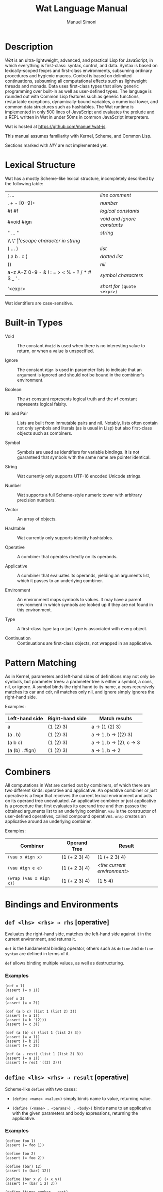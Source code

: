 #+AUTHOR: Manuel Simoni
#+TITLE: Wat Language Manual
#+EMAIL: msimoni@gmail.com
#+OPTIONS: toc:2 num:nil creator:nil
#+STYLE: <link rel="stylesheet" type="text/css" href="stylesheet.css"/>

* Description

/Wat/ is an ultra-lightweight, advanced, and practical Lisp for
JavaScript, in which everything is first-class: syntax, control, and
data.  Syntax is based on lexically-scoped fexprs and first-class
environments, subsuming ordinary procedures and hygienic macros.
Control is based on delimited continuations, subsuming all
computational effects such as lightweight threads and monads.  Data
uses first-class types that allow generic programming over built-in as
well as user-defined types.  The language is rounded out with Common
Lisp features such as generic functions, restartable exceptions,
dynamically-bound variables, a numerical tower, and common data
structures such as hashtables.  The Wat runtime is implemented in only
500 lines of JavaScript and evaluates the prelude and a REPL written
in Wat in under 50ms in common JavaScript interpreters.

Wat is hosted at <https://github.com/manuel/wat-js>.

This manual assumes familiarity with Kernel, Scheme, and Common Lisp.

Sections marked with /NIY/ are not implemented yet.

* Lexical Structure

Wat has a mostly Scheme-like lexical structure, incompletely described
by the following table:

| ; ...                                         | /line comment/               |
| . + - [0-9]+                                  | /number/                     |
| #t #f                                         | /logical constants/          |
| #void #ign                                    | /void and ignore constants/  |
| " ... "                                       | /string/                     |
| \\ \" \n \r \t                                | /escape character in string/ |
| ( ... )                                       | /list/                       |
| ( a b . c )                                   | /dotted list/                |
| ()                                            | /nil/                        |
| a-z A-Z 0-9 - & ! : = > < % + ? / * # $ _ ' . | /symbol characters/          |
| '<expr>                                       | /short for/ =(quote <expr>)= |

Wat identifiers are case-sensitive.

* Built-in Types

 * Void :: The constant =#void= is used when there is no interesting
   value to return, or when a value is unspecified.

 * Ignore :: The constant =#ign= is used in parameter lists to indicate
   that an argument is ignored and should not be bound in the
   combiner's environment.

 * Boolean :: The =#t= constant represents logical truth and the =#f=
   constant represents logical falsity.

 * Nil and Pair :: Lists are built from immutable pairs and nil.
   Notably, lists often contain not only symbols and literals (as is
   usual in Lisp) but also first-class objects such as combiners.

 * Symbol :: Symbols are used as identifiers for variable bindings.
   It is not guaranteed that symbols with the same name are pointer
   identical.

 * String :: Wat currently only supports UTF-16 encoded Unicode
   strings.

 * Number :: Wat supports a full Scheme-style numeric tower with
   arbitrary precision numbers.

 * Vector :: An array of objects.

 * Hashtable :: Wat currently only supports identity hashtables.

 * Operative :: A combiner that operates directly on its operands.

 * Applicative :: A combiner that evaluates its operands, yielding an
   arguments list, which it passes to an underlying combiner.

 * Environment :: An environment maps symbols to values.  It may have
   a parent environment in which symbols are looked up if they are not
   found in this environment.

 * Type :: A first-class type tag or just type is associated with
   every object.

 * Continuation :: Continuations are first-class objects, not wrapped
   in an applicative.

* Pattern Matching

As in Kernel, parameters and left-hand sides of definitions may not
only be symbols, but parameter trees: a parameter tree is either a
symbol, a cons, nil, or ignore.  A symbol binds the right hand to its
name, a cons recursively matches its car and cdr, nil matches only
nil, and ignore simply ignores the right-hand side.

Examples:

| Left-hand side | Right-hand side | Match results         |
|----------------+-----------------+-----------------------|
| a              | (1 (2) 3)       | a → (1 (2) 3)         |
| (a . b)        | (1 (2) 3)       | a → 1, b → ((2) 3)    |
| (a b c)        | (1 (2) 3)       | a → 1, b → (2), c → 3 |
| (a (b) . #ign) | (1 (2) 3)       | a → 1, b → 2          |

* Combiners

All computations in Wat are carried out by combiners, of which there
are two different kinds: operative and applicative.  An operative
combiner or just operative is a fexpr that receives the current
lexical environment and acts on its operand tree unevaluated.  An
applicative combiner or just applicative is a procedure that first
evaluates its operand tree and then passes the obtained arguments list
to an underlying combiner.  =vau= is the constructor of user-defined
operatives, called compound operatives.  =wrap= creates an applicative
around an underlying combiner.

Examples:

| Combiner                | Operand Tree  | Result                      |
|-------------------------+---------------+-----------------------------|
| =(vau x #ign x)=        | (1 (+ 2 3) 4) | (1 (+ 2 3) 4)               |
| =(vau #ign e e)=        | (1 (+ 2 3) 4) | /<the current environment>/ |
| =(wrap (vau x #ign x))= | (1 (+ 2 3) 4) | (1 5 4)                     |

* Bindings and Environments
** =def <lhs> <rhs> → rhs= [operative]

Evaluates the right-hand side, matches the left-hand side against it
in the current environment, and returns it.

=def= is the fundamental binding operator, others such as =define= and
=define-syntax= are defined in terms of it.

=def= allows binding multiple values, as well as destructuring.

*** Examples

#+BEGIN_EXAMPLE
(def x 1)
(assert (= x 1))

(def x 2)
(assert (= x 2))

(def (a b c) (list 1 (list 2) 3))
(assert (= a 1))
(assert (= b '(2)))
(assert (= c 3))

(def (a (b) c) (list 1 (list 2) 3))
(assert (= a 1))
(assert (= b 2))
(assert (= c 3))

(def (a . rest) (list 1 (list 2) 3))
(assert (= a 1))
(assert (= rest '((2) 3)))
#+END_EXAMPLE

** =define <lhs> <rhs> → result= [operative]

Scheme-like =define= with two cases:

 * =(define <name> <value>)= simply binds name to value, returning value.

 * =(define (<name> . <params>) . <body>)= binds name to an
   applicative with the given parameters and body expressions,
   returning the applicative.

*** Examples

#+BEGIN_EXAMPLE
(define foo 1)
(assert (= foo 1))

(define foo 2)
(assert (= foo 2))

(define (bar) 12)
(assert (= (bar) 12))

(define (bar x y) (+ x y))
(assert (= (bar 1 2) 3))

(define (times number . rest)
  (map (lambda (x) (* number x)) rest))
(assert (= (times 3 1 2 3 4) '(3 6 9 12)))
#+END_EXAMPLE

** =define-syntax <lhs> <rhs> → result= [operative]

Scheme-like =define-syntax= with two cases:

 * =(define-syntax <name> <value>)= simply binds name to value,
   returning value.

 * =(define-syntax (<name> . <params>) <envparam> . <body>)= binds
   name to an operative with the given parameters, environment
   parameter, and body expressions, returning the operative.

*** Examples

#+BEGIN_EXAMPLE
(define-syntax my-quote (vau (x) #ign x))
(assert (= (my-quote foo) 'foo))

(define-syntax (my-when test . exprs) env
  (if (eval test env) (eval (list* begin exprs) env) #void))
(assert (= (my-when #t 1 2 3) 3))
(assert (= (my-when #f 1 2 3) #void))
#+END_EXAMPLE

** =set! <env> <lhs> <rhs> → rhs= [operative]

Updates the left-hand side by matching it against the right-hand side
in the given environment.

*** Examples

#+BEGIN_EXAMPLE
(define x 1)
(define x 2)

(set! (current-environment) x 3)
(set! (current-environment) y 4)
(assert (= x 3))
(assert (= y 4))

(set! (current-environment) (x y) (list y x))
(assert (= x 4))
(assert (= y 3))
#+END_EXAMPLE

** =defined? <sym> <env> → boolean= [applicative]

Returns true if a symbol is bound in the environment, false otherwise.

*** Examples

#+BEGIN_EXAMPLE
(define x 1)
(assert (defined? 'x (current-environment)))
(assert (not (defined? 'y (current-environment))))
#+END_EXAMPLE

** =provide <names> . <exprs> → result= [operative]

Performs expressions in a new environment and exports only listed
names to the outer environment.

*** Examples

#+BEGIN_EXAMPLE
(provide (foo bar)
  (define foo 1)
  (define bar 2)
  (define quux 3)
)
(assert (= 1 foo))
(assert (= 2 bar))
(assert (not (defined? 'quux (current-environment))))
#+END_EXAMPLE

** =make-environment [<parent>] → environment= [applicative]

Creates a new empty environment with the given optional parent.

*** Examples

#+BEGIN_EXAMPLE
(define e (make-environment))
(eval (list define 'x 1) e)
(assert (= 1 (eval 'x e)))

(define f (make-environment e))
(assert (= 1 (eval 'x f)))

(eval (list define 'x 2) f)
(assert (= 1 (eval 'x e)))
(assert (= 2 (eval 'x f)))
#+END_EXAMPLE

** =current-environment → environment= [applicative]

Returns the current environment.

*** Examples

#+BEGIN_EXAMPLE
(define x 1)
(assert (=  1 (eval 'x (current-environment))))

(define (foo)
  (let ((y 2))
    (current-environment)))
(assert (= 2 (eval 'y (foo))))
#+END_EXAMPLE

* Combiners and Evaluation
** =vau <ptree> <envp> . <body> → operative= [operative]

Constructs a new compound operative that closes over the current
environment with the given parameter tree, environment parameter, and
body expression.

*** Examples

#+BEGIN_EXAMPLE
(define foo (vau (x) #ign x))
(assert (= '(+ 1 2) (foo (+ 1 2))))

(define bar (vau (x) env (eval x env)))
(assert (= 3 (bar (+ 1 2))))
#+END_EXAMPLE

** =lambda <ptree> . <exprs> → applicative= [operative]

Creates an applicative combiner, as in Scheme.

*** Examples

#+BEGIN_EXAMPLE
(define foo (lambda (x) (+ x 1)))
(assert (= 2 (foo 1)))

(define quux (lambda args args))
(assert (= '(1 2) (quux 1 (+ 1 1))))
#+END_EXAMPLE
    
** =eval <expr> <env> → result= [applicative]

Evaluates the expression in the given environment.

*** Examples

#+BEGIN_EXAMPLE
(assert (= 4 (eval (list + 2 2) (current-environment))))
#+END_EXAMPLE

** =apply <apv> <args> → result= [applicative]

Applies an applicative to an arguments list.

*** Examples

#+BEGIN_EXAMPLE
(assert (= 4 (apply + (list 2 2))))
#+END_EXAMPLE

** =wrap <cmb> → applicative= [applicative]

Returns an applicative around an underlying combiner.

*** Examples

#+BEGIN_EXAMPLE
(define id (vau (x) #ign x))
(assert (= '(+ 1 2) (id (+ 1 2))))
(assert (= 3 ((wrap id) (+ 1 2))))
#+END_EXAMPLE

** =unwrap <cmb> → combiner= [applicative]

Returns the underlying combiner of an applicative.

*** Examples

#+BEGIN_EXAMPLE
(define foo (lambda (a b) (+ a b)))
(assert (= 7 ((unwrap foo) 3 4)))
#+END_EXAMPLE

** =quote <form> → form= [operative]

Returns form unevaluated.

*** Examples

#+BEGIN_EXAMPLE
(assert (= '+ (car (quote (+ 2 2)))))
#+END_EXAMPLE

* First-order Control
** =begin . <exprs> → result= [operative]

Evaluates expressions from left to right, returning the value of the
last.  As a special case, =(begin)= returns void.

*** Examples

#+BEGIN_EXAMPLE
(assert (= #void (begin)))
(assert (= 1 (begin 1)))
(assert (= 2 (begin 1 2)))
(assert (= 3 (begin 1 2 3)))
#+END_EXAMPLE

** =if <test> <then> <else> → result= [operative]

Evaluates the test, and if it is false evaluates the else branch,
otherwise evaluates the then branch.

*** Examples

#+BEGIN_EXAMPLE
(assert (= 1 (if #t 1 2)))
(assert (= 2 (if #f 1 2)))
(assert (= 1 (if 'foo 1 2)))
#+END_EXAMPLE

** =when <test> . <forms> → result= [operative]

Evaluates forms if test is true, returns void otherwise.

*** Examples

#+BEGIN_EXAMPLE
(assert (= 2 (when #t 1 2)))
(assert (= #void (when #f 1 2)))
(assert (= 2 (when 'foo 1 2)))
#+END_EXAMPLE

** =unless <test> . <forms> → result= [operative]

Evaluates forms if test is false, returns void otherwise.

*** Examples

#+BEGIN_EXAMPLE
(assert (= #void (unless #t 1 2)))
(assert (= 2 (unless #f 1 2)))
(assert (= #void (unless 'foo 1 2)))
#+END_EXAMPLE

** =cond . <clauses> → result= [operative]

Performs multiple tests.  Each clause is of the form =(<test>
. <body>)=.  Clauses are performed from left to right by evaluating
each clause's test expression until one is not false.  This clause's
body forms are then evaluated and returned.  There is no =else= as in
Scheme, instead =#t= should be used for a default clause.  As a
special case, =(cond)= returns void.

*** Examples

#+BEGIN_EXAMPLE
(define (my-number-type x)
  (cond ((< x 0) 'negative)
        ((> x 0) 'positive)
        (#t 'zero)))
(assert (= 'negative (my-number-type -1)))
(assert (= 'positive (my-number-type 1)))
(assert (= 'zero (my-number-type 0)))
#+END_EXAMPLE

** =loop . <forms> → |= [operative]

Infinite loop.

*** Examples

#+BEGIN_EXAMPLE
(assert
  (= 11
     (block exit 
       (define x 0)
       (loop
         (set! (current-environment) x (+ x 1))
         (when (> x 10)
           (return-from exit x))))))
#+END_EXAMPLE

** =while <test> . <forms> → |= [operative]

Performs forms while test is true.

*** Examples

#+BEGIN_EXAMPLE
(define x 0)
(while (<= x 10)
  (set! (current-environment) x (+ x 1)))
(assert (= x 11))
#+END_EXAMPLE

** =until <test> . <forms> → |= [operative]

Performs forms until test is true.

*** Examples

#+BEGIN_EXAMPLE
(define x 0)
(until (> x 10)
  (set! (current-environment) x (+ x 1)))
(assert (= x 11))
#+END_EXAMPLE

** =dotimes (<var> <count> [<result-form>]) . <forms>= [operative]

Performs body forms repeatedly with the variable bound to integers
from 0 up to but not including the count.  If a result form is
specified, its result will be returned, void otherwise.

*** Examples

#+BEGIN_EXAMPLE
(define x 0)
(define env (current-environment))
(dotimes (i 10)
  (set! env x (+ x 1)))
(assert (= 10 x))

(assert (= 140 (dotimes (i 20 (* i 7)))))

(assert (= #void (dotimes (i 0))))
(assert (= #void (dotimes (i 0 #void))))
(assert (= 1 (dotimes (i 1 i))))
(assert (= #void (dotimes (i 1))))
#+END_EXAMPLE

** =block <name> . <body> → result= [operative]

Performs body forms with name bound to a one-shot escape continuation
that can be invoked with =return-from=.

*** Examples

#+BEGIN_EXAMPLE
(assert (= #void (block foo)))
(assert (= 1 (block foo 1)))
(assert (= 2 (block foo 1 2)))
(assert (= 3 (block foo 1 (return-from foo 3) 2)))

(assert (= 3 (block ret
               (for-each (lambda (x) (when (= 1 (/ x 3)) (return-from ret x)))
                         '(1 2 3 4 5)))))
#+END_EXAMPLE

** =return-from <cont> . [<val>] → |= [operative]

Invokes a one-shot escape continuation bound by =block=, passing it
the given value, or void if no value is given.

An error is signalled if the continuation's extent has ended.

*** Examples

#+BEGIN_EXAMPLE
(assert (= #void (block foo (return-from foo))))
(assert (= 33 (block foo (return-from foo 33))))
(assert (= 33 (block foo (return-from foo 33) 1 2 3)))
#+END_EXAMPLE

** =unwind-protect <protected> . <cleanup> → result= [operative]

Executes and returns the value of the protected form.  When control
exits the protected form, either normally by a return, or abnormally
through an escape continuation, the cleanup forms are executed.  The
cleanup forms are not executed when the protected form is aborted by
higher-order control.

*** Examples

#+BEGIN_EXAMPLE
(assert (= 1 (unwind-protect 1)))
(assert (= 1 (unwind-protect 1 2)))
(assert (= 1 (unwind-protect 1 2 3)))

(define env (current-environment))

(define x #f)
(assert (= 1 (unwind-protect 1 (set! env x #t))))
(assert (= #t x))
#+END_EXAMPLE

* Dynamic Binding

** =dnew <val> → dynamic= [applicative]

Creates a new dynamically-bound variable with the given global value,
which will be used when there is no dynamic binding.

** =dlet <dynamic> <value> . <exprs> → result= [operative]

Performs expressions with the dynamic variable bound to the value.

** =dref <dynamic> → value= [applicative]

Retrieves the value of a dynamic variable.

* Exception Handling

Wat's exception handling is based on the condition system of Common
Lisp.  Foremost is the ability to continue at the point of an
exception by invoking a restart handler.

** =handle <body> . <handlers> → result= [operative] /NIY/

=handle= establishes exception handlers for the duration of the
evaluation of the body form.  When one of the handlers matches a
thrown exception, it will be called on the stack - i.e. the stack is
not unwound.

Each handler is of the form =(<type> (<var>) . <handler-body>)=.
Handlers are matched against a thrown exception from left to right.
If a thrown exception is of the given type, then the =<handler-body>=
expressions will be executed with the variable =<var>= bound to the
exception.

A handler may handle the exception by performing a nonlocal transfer
of control explicitly with =return-from=, or implicitly with
e.g. =invoke-restart=.  If the handler normally returns, the search
for a handler continues up the stack to the next outer =handle= or
=catch=.  If one of the handlers of a =handle= form matches an
exception, no other handler of that form will be tried if it returns
normally.  If no handler is found, the =default-handler= generic
function is called on the exception.

While a handler body is executed, the current handlers are those that
were established at the time =handle= was called.  In other words,
while the /call/ stack is not unwound when a handler is called, the
/handler/ stack is unwound.  This is analogous to Common Lisp's
[[http://www.nhplace.com/kent/Papers/Condition-Handling-2001.html][condition firewall]].
** =catch <body> . <handlers> → result= [operative] /NIY/

Like =handle=, but unwinds the stack before executing handler, and
simply returns the result of evaluating the handler body.  The handler
may rethrow the exception.

** =throw <exc> . <handlers> → result= [operative] /NIY/

Throws an exception and optionally binds restart handlers that an
exception handler may use to continue computation.  Restart handlers
are installed as if by =catch=, i.e. when a restart is invoked, the
stack is unwound and the result of the restart handler is returned.
=throw= only returns normally if one of its restart handlers is
invoked, otherwise it always invokes the debugger.  The restart
handlers are associated with the thrown exception, and only match
invoked restarts whose =associated-exception= is the thrown exception.

** =default-handler <exc> → result= [generic]  /NIY/

Called on an exception when no handler is found, or when all found
handlers returned normally.  Different exception types may define
different methods.  The default is to do nothing, which will cause
=throw= to invoke the debugger.

** =restart-bind <body> . <handlers> → result= [operative] /NIY/

Executes a body form with restart handlers in effect.  Restart
handlers are installed as if by =catch=, i.e. when a restart is
invoked, the stack is unwound and the result of the restart handler is
returned.  If any condition happens during evaluation of the body, the
restart handlers will be effective.  This is unlike the restart
handlers bound by a =throw=, which are associated with the thrown
exception.  Restart handlers bound by =restart-bind= are not
associated with any exception, and are therefore effective during
handling of any exception during the =restart-bind=-form dynamic
extent.

** =invoke-restart <restart> → result= [applicative] /NIY/

Searches the stack for a restart handler established by a =throw= or
=restart-bind= that matches the restart, unwinds, and evaluates the
handler body.  If no restart handler is found, an exception is thrown.

** =associated-exception <restart> → option= [generic] /NIY/

A restart intended for a restart handler established by =throw= must
have the thrown exception as associated exception.  Its type should
implement a method for this generic function that returns the
restart's associated exception.  The associated exception is an option
type; it is =none= if there is no associated exception, and =(some
<exc>)= for an associated exception.

*** Examples

This contrived example is commented because the exception handling
system isn't implemented yet.

It shows how the function =my-compute-something= handles the case of a
division by zero.  If the =divisor= argument is zero, it throws a
=Div-by-Zero-Exception=, and associates a =Use-Value-Restart= with it.
This means that the handler of the exception may continue execution
with =invoke-restart=, as is shown at the end of the example.

#+BEGIN_EXAMPLE
;; (define-record-type Div-by-Zero-Exception
;;   (make-div-by-zero-exception)
;;   #ign)
;;
;; (define-record-type Use-Value-Restart
;;   (make-use-value-restart value associated-exception)
;;   #ign
;;   (value value)
;;   (associated-exception associated-exception))
;;
;; (define (my-compute-something number divisor)
;;   (let ((div (if (= 0 divisor)
;;                  (throw (make-div-by-zero-exception)
;;                    (Use-Value-Restart (r) (value r)))
;;                  divisor)))
;;     (/ number div)))
;;
;; (assert 
;;   (= (handle (my-compute-something 12 0)
;;        (Div-by-Zero-Exception (dbz) (invoke-restart (make-use-value-restart 3 dbz))))
;;      4))
#+END_EXAMPLE

* Higher-order Control

These are the control operators from Dybvig, Jones, and Sabry's
[[http://www.cs.indiana.edu/~dyb/pubs/monadicDC.pdf][/A Monadic
Framework for Delimited Continuations/]] that are able to express all
other delimited control operators.

Note that capturing a continuation whose stack includes alien code
that is not specially written to cooperate with Wat's suspension and
resumption system will lead to undefined behavior.

** =make-prompt → prompt= [applicative]

Creates a fresh prompt.

** =push-prompt <prompt> . <forms> → result= [applicative]

Pushes the continuation-delimiting prompt and executes forms in the
new continuation.

** =take-subcont <prompt> <cont> . <forms> → result= [applicative]

Aborts up to and including the prompt, and performs the forms with
=<cont>= bound to the delimited continuation from the call to
=take-subcont= up to but not including the prompt.

** =push-subcont <cont> . <forms> → result= [applicative]

Prepends the delimited continuation to the current continuation, and
performs forms in the new continuation.

*** Examples

#+BEGIN_EXAMPLE
(assert
  (= (let ((p (make-prompt)))
       (+ 2 (push-prompt p
              (if (take-subcont p k
                    (+ (push-subcont k #f)
                       (push-subcont k #t)))
                  3
                  4))))
     9))
#+END_EXAMPLE

** =shift <prompt> <cont> . <forms> → result=

Wrapper around =take-subcont= with these differences:

 * The continuation is represented as an applicative, not a
   first-class continuation.

 * Immediately restores prompt around body forms.

 * When continuation is invoked, it first pushes the prompt.

* Types
** =make-type → (type tagger untagger)= [applicative]

Returns a list containing:

 * a fresh first-class type;

 * an applicative, the tagger, that takes a value and tags it with the
   type;

 * an applicative, the untagger, that takes a tagged object created by
   the tagger and returns its value.

The untagger only untags objects created by the tagger.

** =type-of <val> → type= [applicative]

Returns an object's type.  Every object has a type, whether built-in
objects or tagged objects.

** =Void=, =Ign=, =Boolean=, =Nil=, =Pair=, =Symbol=, =String=, =Number=, =Applicative=, =Operative=, =Environment=, =Vector=, =Type= [variables]

Type constants for built-in types.

** =void?=, =ign?=, =boolean?=, =null?=, =pair?=, =symbol?=, =string?=, =number?=, =applicative?=, =operative?=, =environment?=, =vector?=, =type?= [applicatives]

Type predicates for built-in types.

* Record Types
** =define-record-type <name> <ctor> <pred> . <fields> → type= [operative]

Defines a new record type with the given name.

=ctor= is of the form =(ctor-name . ctor-args)=.  =ctor-name= is bound
to a function that takes =ctor-args=, which must be record field
names, as arguments, and creates a new instance of the record type
with the given fields initialized to the arguments.

=pred= is bound to a function of one argument that returns true iff an
object is an instance of the record type.

Each element of =fields= is of the form:

 * =(name accessor-name)=, or

 * =(name accessor-name modifier-name)=.

*** Examples

#+BEGIN_EXAMPLE
(define-record-type Person
  (make-person name email)
  person?
  (name get-name set-name!)
  (email get-email set-email!))
#+END_EXAMPLE

* Generic Functions and Methods
** =define-generic (<name> . <args>) . [<body>] → generic= [operative]

Defines a new generic function.  If the optional body expressions are
supplied, a default method is installed that will be used when no
type-specific method is found.

** =define-method (<name> (<self> <type>) . <args>) . <body> → method= [operative]

Adds a method to a generic function.

*** Examples

#+BEGIN_EXAMPLE
(define-generic (->number obj))
(define-method (->number (self Number))
  self)
(define-method (->number (self String))
  (string->number self))
(define-method (->number (self Symbol))
  (string->number (symbol->string self)))
#+END_EXAMPLE

* Common Generic Functionality
** @<code>= <a> <b> → boolean@</code> [generic]

Generic equality predicate.  Different types may attach different
methods to this generic function.  If no method is defined for a type,
falls back to =eq?=.

Methods for the following types are predefined:

 * Two symbols are equal if they have the same string name.

 * Two numbers are equal if they are the same numerically.

 * Two strings are equal if they contain the same code points.

** @<code>/= <a> <b> → boolean@</code> [applicative]

Inequality predicate, defined in terms of @<code>=@</code>.

** =< <a> <b> → boolean= [generic]

Generic binary comparison function.  A method is defined for numbers.

** @<code>>@</code>, @<code><=@</code>, @<code>>=@</code> [applicatives]

Binary comparison functions defined in terms of =<= and @<code>=@</code>.

** =hash-code <obj> → number= [generic]

Generic hash function.  Different types may attach different methods
to this generic function.  If no method is defined for a type, falls
back to =identity-hash-code=.

If two objects are generically equal by @<code>=@</code>, their
generic hash codes must be equal, too.  Conversely, if two objects
have different generic hash codes, they cannot be generically equal.

* Booleans
** =and=, =or= [operatives]

Short-circuiting binary logical connectives.

** =not= [applicative]

Unary logical connective.

* Numbers

** =+=, =-=, =*=, =/=, =%= [applicatives]

The binary applicatives for addition, subtraction, multiplication,
division, and modulo.

** =->number <obj> → number= [generic]

Turns some objects into a number.  Methods are defined for strings and
symbols, which are parsed as numbers.

*** Examples

#+BEGIN_EXAMPLE
(assert (= 3.55 (->number 3.55)))
(assert (= 3.55 (->number "3.55")))
#+END_EXAMPLE

* Strings

** =->string <obj> → string= [generic]

Turns any object into a string.  Methods are defined for all built-in
types.

* Pairs and Lists

** =cons <car> <cdr> → cons= [applicative]

Creates a new cons with the given car and cdr.

** =car <pair> → value= [applicative]

Contents of the Address part of Register.

** =cdr <pair> → value= [applicative]

Contents of the Decrement part of Register.

** =caar=, =cadr=, =cdar=, =cddr= [applicatives]

Combinations of =car= and =cdr=, e.g. =(cadr x)= === =(car (cdr x))=.

** =list . <vals> → list= [applicative]

Constructs a nil-terminated list containing the values.

** =list* . <vals> → list= [applicative]

Constructs a list of the values, terminated by the last value.

* Vectors
** =vector . <elements> → vector= [applicative]

Creates a new vector with the given elements.

** =vector-ref <vector> <index> → element= [applicative]

Returns the vector's element at the given index.

** =vector-set! <vector> <index> <element> → element= [applicative]

Updates the vector's element at the given index and returns it.

** =vector-length <vector> → number= [applicative]

Returns the number of elements in the vector.

* Hashtables
** =Hashtable= [variable], =hashtable?= [applicative] /NIY/

Hashtable type and type predicate.

** =make-hashtable <hashfn> <eqfn> → hashtable= [applicative] /NIY/

Creates a new hashtable with the given hash function and equality function.

** =make-identity-hashtable → hashtable= [applicative]

Creates a new hashtable with =identity-hash-code= as hash function and =eq?= as
equality function.

** =make-string-hashtable → hashtable= [applicative]

Creates a new hashtable that only supports strings as keys.

** =make-generic-hashtable → hashtable= [applicative] /NIY/

Creates a new hashtable with =hash-code= as hash function and
@<code>=@</code> as equality function.

** =hashtable-put! <hashtable> <key> <val> → val= [applicative] /NIY/

Associates key with value in hashtable.

** =hashtable-get <hashtable> <key> <default> → val= [applicative] /NIY/

Returns value associated with key from hash, or default value if not
found.

* Options
** =some <value> → option= [applicative]
** =none= [variable]
** =if-option (<name> <option>) <then> . [<else>] → result= [operative]
*** Examples
#+BEGIN_EXAMPLE
(define x-opt (some 12))
(assert (= 12 (if-option (x x-opt) x 0)))
(define x-opt none)
(assert (= 0 (if-option (x x-opt) x 0)))
#+END_EXAMPLE
* System
** =eq? <a> <b> → boolean= [applicative]

Returns true if the two values are pointer identical, false otherwise.

Note: it is advised against using =eq?= except in special
circumstances.  Because not even symbols or small numbers that "are
the same" are guaranteed to be =eq?=, it can be confusing.  The
generic equality predicate @<code>=@</code> should almost always be
used instead.

** =identity-hash-code <obj> → number= [applicative]

Returns the system-determined identity hash code of the object, which
is equal if two objects are =eq?=.  It is unlikely that two different
objects have the same identity hash code.

** =read → form= [applicative]

Reads a form from the console and returns it.

** =display <msg> → msg= [applicative]

Prints a message string to the console and returns it.

** =fail <reason> → |= [applicative]

Halts evaluation with an object describing the reason (typically an error).

** =current-milliseconds → number= [applicative]

Returns the current milliseconds, for some implementation-specific
value of "current milliseconds".

** =time . exprs → number= [operative]

Performs expressions and returns their result, displaying
implementation-specific timing information.

* JavaScript Bridge 

The JavaScript object system is treacherous, so we don't even attempt
to somehow integrate it with Wat's.  It is urged to convert JavaScript
objects to Wat objects as early as possible with =from-js=, and
convert Wat objects to JavaScript objects as late as possible with
=to-js=.  JavaScript objects may not implement all Wat object
functionality, such as identity hash codes.

** =js-global <string> → result= [applicative]

Returns value of JavaScript global variable with given name.

** =js-set-global! <string> <val> → val= [applicative]

Updates value of JavaScript global variable with given name and returns it.

** =js-prop <object> <string> → result= [applicative]

Returns value of JavaScript member variable with given name of object.

** =js-set-prop! <object> <string> <val> → val= [applicative]

Updates value of JavaScript member variable with given name of object
and returns it.

** =js-function <jsfun> → applicative= [applicative]

Creates an applicative that when called will call the given JavaScript
function with the arguments it received.

** =js-method <string> → cmb= [applicative]

Creates an applicative that when called on an object and zero or more
arguments will invoke the method with the given string name of the
object with the given arguments.

** =to-js <obj> → jsobj= [applicative]

Tries to convert a Wat object, such as a string, to a similar
JavaScript object.
 
** =from-js <js-obj> → obj= [applicative]

Tries to convert a JavaScript object, such as a string, to a similar
Wat object.

** =js-null= [constant]

The JavaScript null value.

** =js-callback <cmb> → jsfun= [applicative]

Returns a JS function that, when called, will apply the provided
combiner with the arguments the callback received.

** =define-js-method <name>= [operative]

Defines name as an applicative that when called on an object and
arguments will invoke the named JavaScript method of the object with
the arguments and return the result.  Arguments are transformed to JS
with =to-js= and the result is transformed to Wat with =from-js=.

*** Examples

#+BEGIN_EXAMPLE
(define-js-method toString)
(assert (= "foo" (toString "foo")))
(assert (= "12" (toString 12)))
(assert (= "true" (toString #t)))
(assert (= "false" (toString #f)))
#+END_EXAMPLE

* Examples
** Error Monad

Error monad from Filinski's [[http://www.diku.dk/~andrzej/papers/RM.ps.gz][/Representing Monads/]].  This shows that
delimited continuations allow us to write monadic code - in direct
style.

#+BEGIN_EXAMPLE
(define *default-prompt* (make-prompt))

(define (reflect m) (shift *default-prompt* k (ext k m)))

(define (reify t) (push-prompt *default-prompt* (unit (t))))

(define-record-type Success
  (make-success a)
  success?
  (a get-success))

(define-record-type Error
  (make-error a)
  error?
  (a get-error))

(define (unit a) (make-success a))

(define (ext f m)
  (cond ((success? m) (f (get-success m)))
        ((error? m) m)
        (#t (fail "type error"))))
  
(define (myraise e) (reflect (make-error e)))

(define (myhandle t h)
  (let ((m (reify t)))
    (cond ((success? m) (get-success m))
          ((error? m) (h (get-error m)))
          (#t (fail "type error")))))

(define (monadic* t)
  (myhandle (lambda () (t))
            (lambda (s) s)))

(define-syntax (monadic . exprs) env
  (eval (list monadic* (list* lambda () exprs)) env))

;; Monadic code in direct style:

(assert (= 3 (monadic (+ 1 2))))

(assert (= #f (monadic (+ 1 (+ 3 (myraise #f))))))
#+END_EXAMPLE
